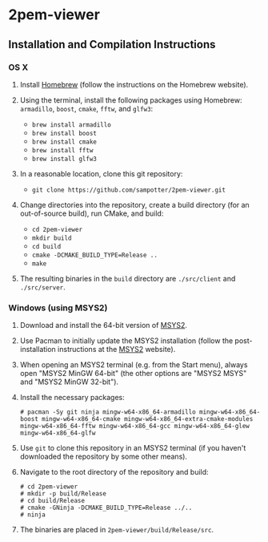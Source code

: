 * 2pem-viewer

** Installation and Compilation Instructions

*** OS X

	1. Install [[http://brew.sh][Homebrew]] (follow the instructions on the Homebrew website).
	2. Using the terminal, install the following packages using
       Homebrew: ~armadillo~, ~boost~, ~cmake~, ~fftw~, and ~glfw3~:

	   - ~brew install armadillo~
	   - ~brew install boost~
	   - ~brew install cmake~
	   - ~brew install fftw~
	   - ~brew install glfw3~
		 
	3. In a reasonable location, clone this git repository:

	   - ~git clone https://github.com/sampotter/2pem-viewer.git~

	4. Change directories into the repository, create a build
       directory (for an out-of-source build), run CMake, and build:

	   - ~cd 2pem-viewer~
	   - ~mkdir build~
	   - ~cd build~
	   - ~cmake -DCMAKE_BUILD_TYPE=Release ..~
	   - ~make~

	5. The resulting binaries in the ~build~ directory are
       ~./src/client~ and ~./src/server~.

*** Windows (using MSYS2)

    1. Download and install the 64-bit version of [[https://msys2.github.io/][MSYS2]].
    2. Use Pacman to initially update the MSYS2 installation (follow
       the post-installation instructions at the [[https://msys2.github.io/][MSYS2]] website).
    3. When opening an MSYS2 terminal (e.g. from the Start menu),
       always open "MSYS2 MinGW 64-bit" (the other options are "MSYS2
       MSYS" and "MSYS2 MinGW 32-bit").
    4. Install the necessary packages:
       #+BEGIN_SRC
# pacman -Sy git ninja mingw-w64-x86_64-armadillo mingw-w64-x86_64-boost mingw-w64-x86_64-cmake mingw-w64-x86_64-extra-cmake-modules mingw-w64-x86_64-fftw mingw-w64-x86_64-gcc mingw-w64-x86_64-glew mingw-w64-x86_64-glfw
       #+END_SRC
    5. Use ~git~ to clone this repository in an MSYS2 terminal (if you
       haven't downloaded the repository by some other means).
    6. Navigate to the root directory of the repository and build:
       #+BEGIN_SRC
# cd 2pem-viewer
# mkdir -p build/Release
# cd build/Release
# cmake -GNinja -DCMAKE_BUILD_TYPE=Release ../..
# ninja
       #+END_SRC
    7. The binaries are placed in ~2pem-viewer/build/Release/src~.
